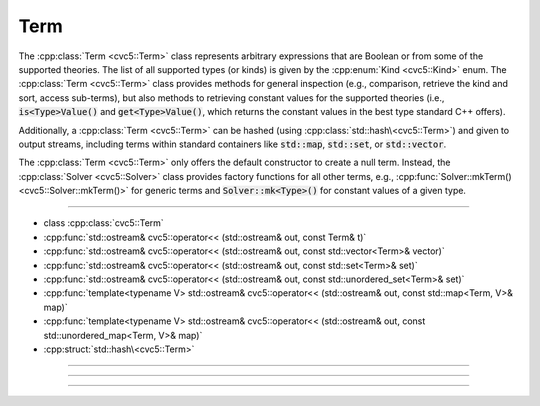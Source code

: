 Term
====

The :cpp:class:`Term <cvc5::Term>` class represents arbitrary expressions that
are Boolean or from some of the supported theories. The list of all supported
types (or kinds) is given by the :cpp:enum:`Kind <cvc5::Kind>` enum.
The :cpp:class:`Term <cvc5::Term>` class provides methods for general
inspection (e.g., comparison, retrieve the kind and sort, access sub-terms),
but also methods to retrieving constant values for the supported theories
(i.e., :code:`is<Type>Value()` and :code:`get<Type>Value()`, which returns the
constant values in the best type standard C++ offers).

Additionally, a :cpp:class:`Term <cvc5::Term>` can be hashed (using
:cpp:class:`std::hash\<cvc5::Term>`) and given to output streams, including
terms within standard containers like :code:`std::map`, :code:`std::set`, or
:code:`std::vector`.

The :cpp:class:`Term <cvc5::Term>` only offers the default constructor to
create a null term. Instead, the :cpp:class:`Solver <cvc5::Solver>` class
provides factory functions for all other terms, e.g.,
:cpp:func:`Solver::mkTerm() <cvc5::Solver::mkTerm()>` for generic terms and
:code:`Solver::mk<Type>()` for constant values of a given type.

----

- class :cpp:class:`cvc5::Term`
- :cpp:func:`std::ostream& cvc5::operator<< (std::ostream& out, const Term& t)`
- :cpp:func:`std::ostream& cvc5::operator<< (std::ostream& out, const std::vector<Term>& vector)`
- :cpp:func:`std::ostream& cvc5::operator<< (std::ostream& out, const std::set<Term>& set)`
- :cpp:func:`std::ostream& cvc5::operator<< (std::ostream& out, const std::unordered_set<Term>& set)`
- :cpp:func:`template<typename V> std::ostream& cvc5::operator<< (std::ostream& out, const std::map<Term, V>& map)`
- :cpp:func:`template<typename V> std::ostream& cvc5::operator<< (std::ostream& out, const std::unordered_map<Term, V>& map)`
- :cpp:struct:`std::hash\<cvc5::Term>`

----

.. doxygenclass:: cvc5::Term
    :project: cvc5
    :members:
    :undoc-members:

----

.. doxygenfunction:: cvc5::operator<<(std::ostream& out, const Term& t)
    :project: cvc5

.. doxygenfunction:: cvc5::operator<<(std::ostream& out, const std::vector<Term>& vector)
    :project: cvc5

.. doxygenfunction:: cvc5::operator<<(std::ostream& out, const std::set<Term>& set)
    :project: cvc5

.. doxygenfunction:: cvc5::operator<<(std::ostream& out, const std::unordered_set<Term>& set)
    :project: cvc5

.. doxygenfunction:: cvc5::operator<<(std::ostream& out, const std::map<Term, V>& map)
    :project: cvc5

.. doxygenfunction:: cvc5::operator<<(std::ostream& out, const std::unordered_map<Term, V>& map)
    :project: cvc5

----

.. doxygenstruct:: std::hash< cvc5::Term >
    :project: std
    :members:
    :undoc-members:

